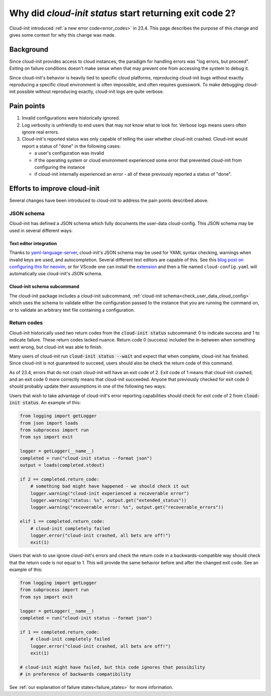 .. _return_codes:

Why did `cloud-init status` start returning exit code 2?
========================================================

Cloud-init introduced :ref:`a new error code<error_codes>`
in 23.4. This page describes the purpose of this change and
gives some context for why this change was made.

.. _return_codes_history:

Background
----------

Since cloud-init provides access to cloud instances, the
paradigm for handling errors was "log errors, but proceed".
Exiting on failure conditions doesn't make sense when that
may prevent one from accessing the system to debug it.

Since cloud-init's behavior is heavily tied to specific cloud
platforms, reproducing cloud-init bugs without exactly
reproducing a specific cloud environment is often impossible,
and often requires guesswork. To make debugging cloud-init
possible without reproducing exactly, cloud-init logs are
quite verbose.

.. _return_codes_pain_points:

Pain points
-----------

1) Invalid configurations were historically ignored.
2) Log verbosity is unfriendly to end users that may not know
   what to look for. Verbose logs means users often ignore real
   errors.
3) Cloud-init's reported status was only capable of telling the user
   whether cloud-init crashed. Cloud-init would report a status of
   "done" in the following cases:

   * a user's configuration was invalid
   * if the operating system or cloud environment experienced some error that
     prevented cloud-init from configuring the instance
   * if cloud-init internally experienced an error - all of these previously
     reported a status of "done".

.. _return_codes_improvements:

Efforts to improve cloud-init
-----------------------------

Several changes have been introduced to cloud-init to address the pain
points described above.

JSON schema
^^^^^^^^^^^

Cloud-init has defined a JSON schema which fully documents the user-data
cloud-config. This JSON schema may be used in several different ways:

Text editor integration
"""""""""""""""""""""""

Thanks to `yaml-language-server`_, cloud-init's JSON schema may be
used for YAML syntax checking, warnings when invalid keys are used, and
autocompletion. Several different text editors are capable of this.
See this `blog post on configuring this for neovim`_, or for VScode one
can install the `extension`_ and then a file named ``cloud-config.yaml``
will automatically use cloud-init's JSON schema.


Cloud-init schema subcommand
""""""""""""""""""""""""""""

The cloud-init package includes a cloud-init subcommand,
:ref:`cloud-init schema<check_user_data_cloud_config>` which uses the schema
to validate either the configuration passed to the instance that you are
running the command on, or to validate an arbitrary text file containing a
configuration.

Return codes
^^^^^^^^^^^^

Cloud-init historically used two return codes from the
:code:`cloud-init status` subcommand: 0 to indicate success and 1 to indicate
failure. These return codes lacked nuance. Return code 0 (success) included
the in-between when something went wrong, but cloud-init was able to finish.

Many users of cloud-init run :code:`cloud-init status --wait` and expect that
when complete, cloud-init has finished. Since cloud-init is not guaranteed to
succeed, users should also be check the return code of this command.

As of 23.4, errors that do not crash cloud-init will have an exit code of 2.
Exit code of 1 means that cloud-init crashed, and an exit code 0 more correctly
means that cloud-init succeeded. Anyone that previously checked for exit code 0
should probably update their assumptions in one of the following two ways:

Users that wish to take advantage of cloud-init's error reporting
capabilities should check for exit code of 2 from :code:`cloud-init status`.
An example of this:

.. code-block:: python

    from logging import getLogger
    from json import loads
    from subprocess import run
    from sys import exit

    logger = getLogger(__name__)
    completed = run("cloud-init status --format json")
    output = loads(completed.stdout)

    if 2 == completed.return_code:
        # something bad might have happened - we should check it out
        logger.warning("cloud-init experienced a recoverable error")
        logger.warning("status: %s", output.get("extended_status"))
        logger.warning("recoverable error: %s", output.get("recoverable_errors"))

    elif 1 == completed.return_code:
        # cloud-init completely failed
        logger.error("cloud-init crashed, all bets are off!")
        exit(1)

Users that wish to use ignore cloud-init's errors and check the return code in
a backwards-compatible way should check that the return code is not equal to
1. This will provide the same behavior before and after the changed exit code.
See an example of this:

.. code-block:: python

    from logging import getLogger
    from subprocess import run
    from sys import exit

    logger = getLogger(__name__)
    completed = run("cloud-init status --format json")

    if 1 == completed.return_code:
        # cloud-init completely failed
        logger.error("cloud-init crashed, all bets are off!")
        exit(1)

    # cloud-init might have failed, but this code ignores that possibility
    # in preference of backwards compatibility

See :ref:`our explanation of failure states<failure_states>` for more
information.

.. _yaml-language-server: https://github.com/redhat-developer/yaml-language-server
.. _extension: https://marketplace.visualstudio.com/items?itemName=redhat.vscode-yaml
.. _blog post on configuring this for neovim: https://phoenix-labs.xyz/blog/setup-neovim-cloud-init-completion/
